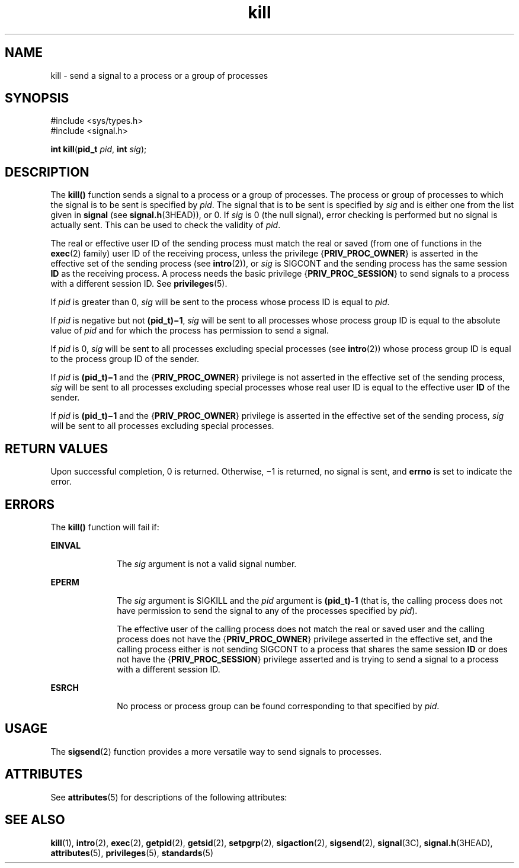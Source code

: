 '\" te
.\" CDDL HEADER START
.\"
.\" The contents of this file are subject to the terms of the
.\" Common Development and Distribution License (the "License").  
.\" You may not use this file except in compliance with the License.
.\"
.\" You can obtain a copy of the license at usr/src/OPENSOLARIS.LICENSE
.\" or http://www.opensolaris.org/os/licensing.
.\" See the License for the specific language governing permissions
.\" and limitations under the License.
.\"
.\" When distributing Covered Code, include this CDDL HEADER in each
.\" file and include the License file at usr/src/OPENSOLARIS.LICENSE.
.\" If applicable, add the following below this CDDL HEADER, with the
.\" fields enclosed by brackets "[]" replaced with your own identifying
.\" information: Portions Copyright [yyyy] [name of copyright owner]
.\"
.\" CDDL HEADER END
.\" Copyright 1989 AT&T.  Copyright (c) 2004, Sun Microsystems, Inc.  All Rights Reserved.
.TH kill 2 "22 Mar 2004" "SunOS 5.11" "System Calls"
.SH NAME
kill \- send a signal to a process or a group of processes
.SH SYNOPSIS
.LP
.nf
#include <sys/types.h>
#include <signal.h>

\fBint\fR \fBkill\fR(\fBpid_t\fR \fIpid\fR, \fBint\fR \fIsig\fR);
.fi

.SH DESCRIPTION
.LP
The \fBkill()\fR function sends a signal to a process or a group of processes. The process or group of processes to which the signal is to be sent is specified by \fIpid\fR. The signal that is to be sent is specified
by \fIsig\fR and is either one from the list given in \fBsignal\fR (see \fBsignal.h\fR(3HEAD)), or 0. If \fIsig\fR
is 0 (the null signal), error checking is performed but no signal is actually sent. This can be used to check the validity of \fIpid\fR.
.LP
The real or effective user ID of the sending process must match the real or saved (from one of functions in the \fBexec\fR(2) family) user ID of the receiving process, unless the privilege {\fBPRIV_PROC_OWNER\fR} is asserted in the effective set of the sending process (see \fBintro\fR(2)), or \fIsig\fR is SIGCONT and the
sending process has the same session \fBID\fR as the receiving process. A process needs the basic privilege {\fBPRIV_PROC_SESSION\fR} to send signals to a process with a different session ID. See \fBprivileges\fR(5).
.LP
If \fIpid\fR is greater than 0, \fIsig\fR will be sent to the process whose process ID is equal to  \fIpid\fR.
.LP
If \fIpid\fR is negative but not \fB(pid_t)\(mi1\fR, \fIsig\fR will be sent to all processes whose process group ID is equal to the absolute value of \fIpid\fR and for which the process has permission to send a signal.
.LP
If \fIpid\fR is 0, \fIsig\fR will be sent to all processes excluding special processes (see \fBintro\fR(2)) whose process group ID is equal to the process group
ID of the sender.
.LP
If \fIpid\fR is \fB(pid_t)\(mi1\fR and the {\fBPRIV_PROC_OWNER\fR} privilege is not asserted in the effective set of the sending process, \fIsig\fR will be sent to all processes excluding special processes whose real user ID is equal
to the effective user \fBID\fR of the sender.
.LP
If \fIpid\fR is \fB(pid_t)\(mi1\fR and the {\fBPRIV_PROC_OWNER\fR} privilege is asserted in the effective set of the sending process, \fIsig\fR will be sent to all processes excluding special processes.
.SH RETURN VALUES
.LP
Upon successful completion, 0 is returned. Otherwise, \(mi1 is returned, no signal is sent, and \fBerrno\fR is set to indicate the error.
.SH ERRORS
.LP
The \fBkill()\fR function will fail if:
.sp
.ne 2
.mk
.na
\fB\fBEINVAL\fR\fR
.ad
.RS 10n
.rt  
The \fIsig\fR argument is not a valid signal number.
.RE

.sp
.ne 2
.mk
.na
\fB\fBEPERM\fR\fR
.ad
.RS 10n
.rt  
The \fIsig\fR argument is SIGKILL and the \fIpid\fR argument is \fB(pid_t)-1\fR (that is, the calling process does not have permission to send
the signal to any of the processes specified by \fIpid\fR).
.sp
The effective user of the calling process does not match the real or saved user and the calling process does not have the {\fBPRIV_PROC_OWNER\fR} privilege asserted in the effective set, and the calling process either is not sending SIGCONT
to a process that shares the same session \fBID\fR or does not have the {\fBPRIV_PROC_SESSION\fR} privilege asserted and is trying to send a signal to a process with a different session ID.
.RE

.sp
.ne 2
.mk
.na
\fB\fBESRCH\fR\fR
.ad
.RS 10n
.rt  
No process or process group can be found corresponding to that specified by \fIpid\fR.
.RE

.SH USAGE
.LP
The \fBsigsend\fR(2) function provides a more versatile way to send signals to processes.
.SH ATTRIBUTES
.LP
See \fBattributes\fR(5) for descriptions of the following attributes:
.sp

.sp
.TS
tab() box;
cw(2.75i) |cw(2.75i) 
lw(2.75i) |lw(2.75i) 
.
ATTRIBUTE TYPEATTRIBUTE VALUE
_
Interface StabilityStandard
_
MT-LevelAsync-Signal-Safe
.TE

.SH SEE ALSO
.LP
\fBkill\fR(1), \fBintro\fR(2), \fBexec\fR(2), \fBgetpid\fR(2), \fBgetsid\fR(2), \fBsetpgrp\fR(2), \fBsigaction\fR(2), \fBsigsend\fR(2), \fBsignal\fR(3C), \fBsignal.h\fR(3HEAD), \fBattributes\fR(5), \fBprivileges\fR(5), \fBstandards\fR(5)
